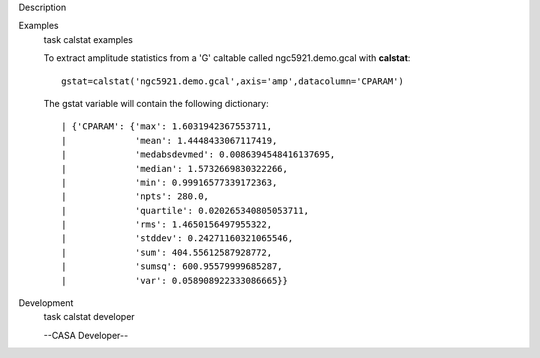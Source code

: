 

.. _Description:

Description
   

.. _Examples:

Examples
   task calstat examples
   
   To extract amplitude statistics from a 'G' caltable called
   ngc5921.demo.gcal with **calstat**:
   
   ::
   
      gstat=calstat('ngc5921.demo.gcal',axis='amp',datacolumn='CPARAM')
   
   The gstat variable will contain the following dictionary:
   
   ::
   
      | {'CPARAM': {'max': 1.6031942367553711,
      |             'mean': 1.4448433067117419,
      |             'medabsdevmed': 0.0086394548416137695,
      |             'median': 1.5732669830322266,
      |             'min': 0.99916577339172363,
      |             'npts': 280.0,
      |             'quartile': 0.020265340805053711,
      |             'rms': 1.4650156497955322,
      |             'stddev': 0.24271160321065546,
      |             'sum': 404.55612587928772,
      |             'sumsq': 600.95579999685287,
      |             'var': 0.058908922333086665}}
   

.. _Development:

Development
   task calstat developer
   
   --CASA Developer--
   
   
